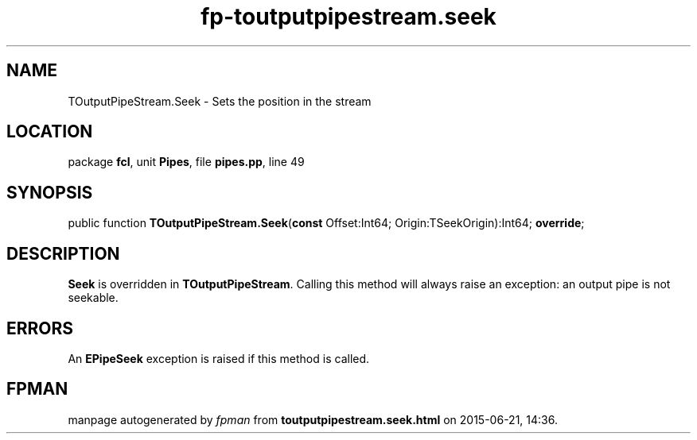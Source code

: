 .\" file autogenerated by fpman
.TH "fp-toutputpipestream.seek" 3 "2014-03-14" "fpman" "Free Pascal Programmer's Manual"
.SH NAME
TOutputPipeStream.Seek - Sets the position in the stream
.SH LOCATION
package \fBfcl\fR, unit \fBPipes\fR, file \fBpipes.pp\fR, line 49
.SH SYNOPSIS
public function \fBTOutputPipeStream.Seek\fR(\fBconst\fR Offset:Int64; Origin:TSeekOrigin):Int64; \fBoverride\fR;
.SH DESCRIPTION
\fBSeek\fR is overridden in \fBTOutputPipeStream\fR. Calling this method will always raise an exception: an output pipe is not seekable.


.SH ERRORS
An \fBEPipeSeek\fR exception is raised if this method is called.


.SH FPMAN
manpage autogenerated by \fIfpman\fR from \fBtoutputpipestream.seek.html\fR on 2015-06-21, 14:36.

